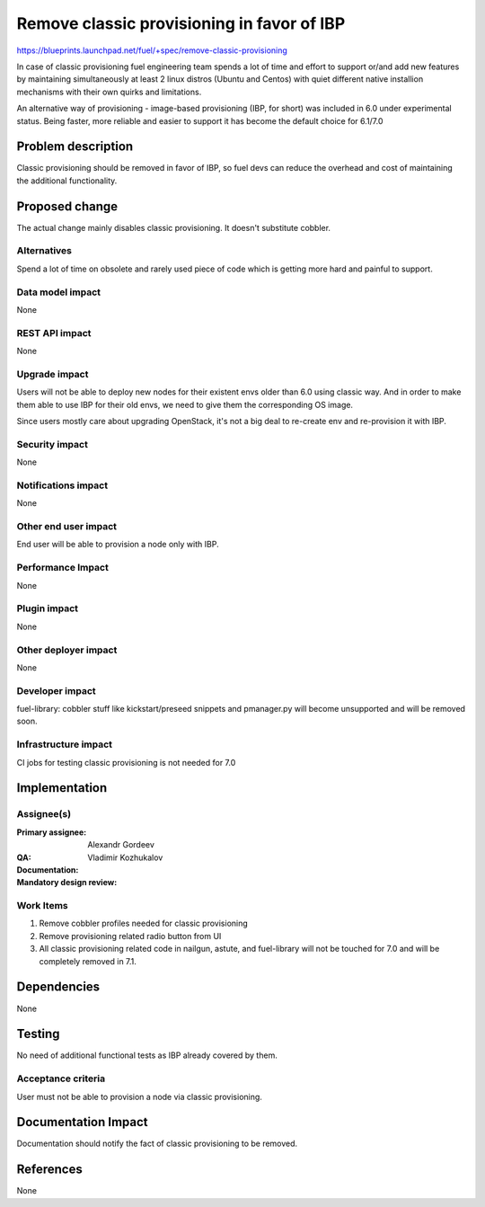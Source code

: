 ===========================================
Remove classic provisioning in favor of IBP
===========================================

https://blueprints.launchpad.net/fuel/+spec/remove-classic-provisioning

In case of classic provisioning fuel engineering team spends a lot of time
and effort to support or/and add new features by maintaining simultaneously at
least 2 linux distros (Ubuntu and Centos) with quiet different native
installion mechanisms with their own quirks and limitations.

An alternative way of provisioning - image-based provisioning (IBP, for short)
was included in 6.0 under experimental status. Being faster, more reliable and
easier to support it has become the default choice for 6.1/7.0


Problem description
===================

Classic provisioning should be removed in favor of IBP,
so fuel devs can reduce the overhead and cost of maintaining the
additional functionality.

Proposed change
===============

The actual change mainly disables classic provisioning.
It doesn't substitute cobbler.

Alternatives
------------

Spend a lot of time on obsolete and rarely used piece of code which is
getting more hard and painful to support.

Data model impact
-----------------

None

REST API impact
---------------

None

Upgrade impact
--------------

Users will not be able to deploy new nodes for their existent envs older than
6.0 using classic way. And in order to make them able to use IBP for their old
envs, we need to give them the corresponding OS image.

Since users mostly care about upgrading OpenStack, it's not a big deal to
re-create env and re-provision it with IBP.

Security impact
---------------

None

Notifications impact
--------------------

None

Other end user impact
---------------------

End user will be able to provision a node only with IBP.

Performance Impact
------------------

None

Plugin impact
-------------

None

Other deployer impact
---------------------

None

Developer impact
----------------

fuel-library: cobbler stuff like kickstart/preseed snippets and pmanager.py
will become unsupported and will be removed soon.

Infrastructure impact
---------------------

CI jobs for testing classic provisioning is not needed for 7.0

Implementation
==============

Assignee(s)
-----------

:Primary assignee: Alexandr Gordeev

:QA:

:Documentation:

:Mandatory design review: Vladimir Kozhukalov

Work Items
----------

1. Remove cobbler profiles needed for classic provisioning
2. Remove provisioning related radio button from UI
3. All classic provisioning related code in nailgun, astute, and fuel-library
   will not be touched for 7.0 and will be completely removed in 7.1. 

Dependencies
============

None

Testing
=======

No need of additional functional tests as IBP already covered by them.

Acceptance criteria
-------------------

User must not be able to provision a node via classic provisioning.

Documentation Impact
====================

Documentation should notify the fact of classic provisioning to be removed.

References
==========

None
